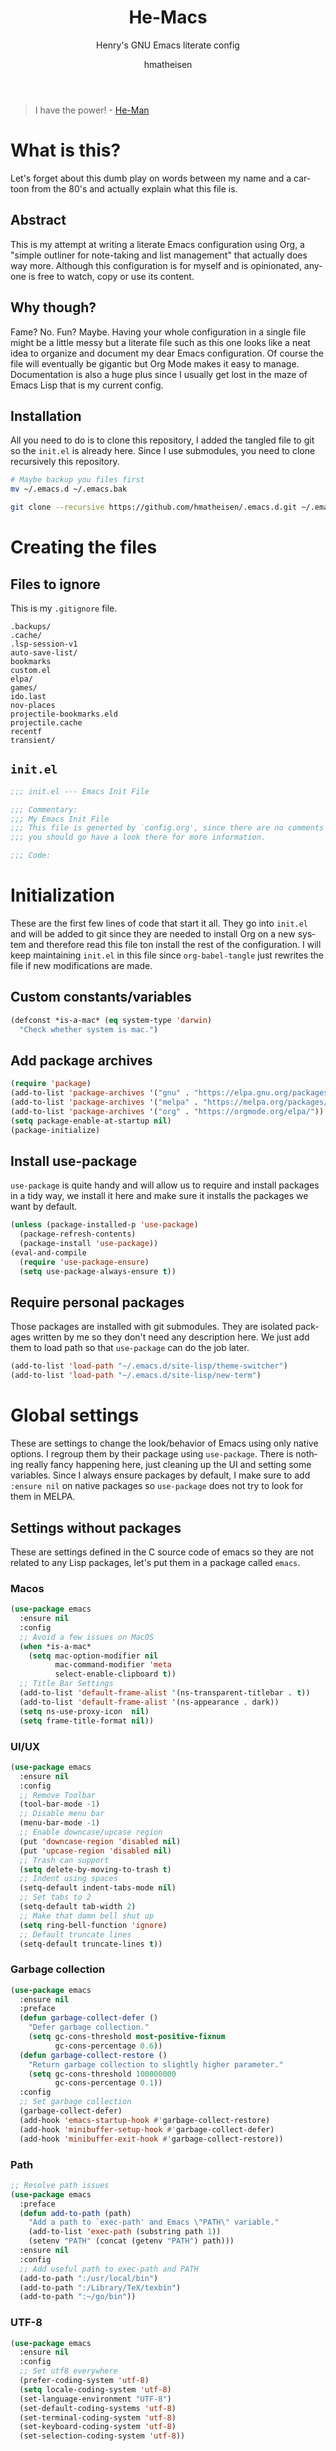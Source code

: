 #+TITLE: He-Macs
#+SUBTITLE: Henry's GNU Emacs literate config
#+AUTHOR: hmatheisen
#+LANGUAGE: en

#+BEGIN_QUOTE
I have the power! - [[https://www.youtube.com/watch?v=4zIoElk3r2c][He-Man]]
#+END_QUOTE

* Table of Contents :TOC:noexport:
- [[#what-is-this][What is this?]]
  - [[#abstract][Abstract]]
  - [[#why-though][Why though?]]
  - [[#installation][Installation]]
- [[#creating-the-files][Creating the files]]
  - [[#files-to-ignore][Files to ignore]]
  - [[#initel][=init.el=]]
- [[#initialization][Initialization]]
  - [[#custom-constantsvariables][Custom constants/variables]]
  - [[#add-package-archives][Add package archives]]
  - [[#install-use-package][Install use-package]]
  - [[#require-personal-packages][Require personal packages]]
- [[#global-settings][Global settings]]
  - [[#settings-without-packages][Settings without packages]]
  - [[#custom][Custom]]
  - [[#terminal-binary][Terminal binary]]
  - [[#window][Window]]
  - [[#windmove][WindMove]]
  - [[#y-or-n--yes-or-no][Y or N > Yes or No]]
  - [[#time-mode][Time mode]]
  - [[#simple][Simple]]
  - [[#display-battery-level][Display battery level]]
  - [[#line-numbers-everywhere][Line numbers everywhere]]
  - [[#fringe][Fringe]]
  - [[#files][Files]]
  - [[#frame-settings][Frame settings]]
  - [[#winner-mode][Winner mode]]
  - [[#modern-region-behavior][Modern region behavior]]
  - [[#no-scroll-bar][No scroll bar]]
  - [[#matching-parentheses][Matching Parentheses]]
  - [[#ediff][Ediff]]
  - [[#auto-pair][Auto-pair]]
  - [[#use-ibuffer][Use ibuffer]]
  - [[#compile][Compile]]
- [[#third-party-packages][Third-party Packages]]
  - [[#themes][Themes]]
  - [[#diminish][Diminish]]
  - [[#ivy][Ivy]]
  - [[#code-completion][Code Completion]]
  - [[#org-mode][Org Mode]]
  - [[#magit][Magit]]
  - [[#flycheck][Flycheck]]
  - [[#projectile][Projectile]]
  - [[#neotree][Neotree]]
  - [[#which-key][Which key]]
  - [[#undo-tree][Undo tree]]
  - [[#all-the-icons][All the icons]]
  - [[#dashboard][Dashboard]]
  - [[#snippets][Snippets]]
  - [[#clojure][Clojure]]
  - [[#typescript][Typescript]]
  - [[#docker][Docker]]
  - [[#yaml][YAML]]
  - [[#go][Go]]
- [[#personal-packages][Personal Packages]]
  - [[#new-term][New Term]]
  - [[#theme-switcher][Theme Switcher]]
- [[#closing-files][Closing files]]
  - [[#initel-1][=init.el=]]

* What is this?
  
Let's forget about this dumb play on words between my name and a
cartoon from the 80's and actually explain what this file is.

** Abstract

This is my attempt at writing a literate Emacs configuration using
Org, a "simple outliner for note-taking and list management" that
actually does way more.  Although this configuration is for myself and
is opinionated, anyone is free to watch, copy or use its content.

** Why though?

Fame?  No.  Fun?  Maybe.  Having your whole configuration in a single
file might be a little messy but a literate file such as this one
looks like a neat idea to organize and document my dear Emacs
configuration.  Of course the file will eventually be gigantic but Org
Mode makes it easy to manage.  Documentation is also a huge plus since
I usually get lost in the maze of Emacs Lisp that is my current
config.

** Installation

All you need to do is to clone this repository, I added the tangled
file to git so the =init.el= is already here.  Since I use submodules,
you need to clone recursively this repository.

#+BEGIN_SRC bash
# Maybe backup you files first
mv ~/.emacs.d ~/.emacs.bak
#+END_SRC

#+BEGIN_SRC bash
git clone --recursive https://github.com/hmatheisen/.emacs.d.git ~/.emacs.d
#+END_SRC

* Creating the files

** Files to ignore

This is my =.gitignore= file.

#+BEGIN_SRC text :tangle .gitignore
.backups/
.cache/
.lsp-session-v1
auto-save-list/
bookmarks
custom.el
elpa/
games/
ido.last
nov-places
projectile-bookmarks.eld
projectile.cache
recentf
transient/
#+END_SRC

** =init.el=

#+BEGIN_SRC emacs-lisp :tangle init.el
;;; init.el --- Emacs Init File

;;; Commentary:
;;; My Emacs Init File
;;; This file is generted by `config.org', since there are no comments in here,
;;; you should go have a look there for more information.

;;; Code:
#+END_SRC

* Initialization

These are the first few lines of code that start it all.  They go into
=init.el= and will be added to git since they are needed to install
Org on a new system and therefore read this file ton install the rest
of the configuration.  I will keep maintaining =init.el= in this file
since =org-babel-tangle= just rewrites the file if new modifications
are made.

** Custom constants/variables

#+BEGIN_SRC emacs-lisp :tangle init.el
(defconst *is-a-mac* (eq system-type 'darwin)
  "Check whether system is mac.")
#+END_SRC

** Add package archives

#+BEGIN_SRC emacs-lisp :tangle init.el
(require 'package)
(add-to-list 'package-archives '("gnu" . "https://elpa.gnu.org/packages/"))
(add-to-list 'package-archives '("melpa" . "https://melpa.org/packages/"))
(add-to-list 'package-archives '("org" . "https://orgmode.org/elpa/"))
(setq package-enable-at-startup nil)
(package-initialize)
#+END_SRC

** Install use-package

=use-package= is quite handy and will allow us to require and install
packages in a tidy way, we install it here and make sure it installs
the packages we want by default.

#+BEGIN_SRC emacs-lisp :tangle init.el
(unless (package-installed-p 'use-package)
  (package-refresh-contents)
  (package-install 'use-package))
(eval-and-compile
  (require 'use-package-ensure)
  (setq use-package-always-ensure t))
#+END_SRC

** Require personal packages

Those packages are installed with git submodules.  They are isolated
packages written by me so they don't need any description here.  We
just add them to load path so that =use-package= can do the job later.

#+BEGIN_SRC emacs-lisp :tangle init.el
(add-to-list 'load-path "~/.emacs.d/site-lisp/theme-switcher")
(add-to-list 'load-path "~/.emacs.d/site-lisp/new-term")
#+END_SRC

* Global settings

These are settings to change the look/behavior of Emacs using only
native options.  I regroup them by their package using =use-package=.
There is nothing really fancy happening here, just cleaning up the UI
and setting some variables.  Since I always ensure packages by
default, I make sure to add =:ensure nil= on native packages so
=use-package= does not try to look for them in MELPA.

** Settings without packages

These are settings defined in the C source code of emacs so they are
not related to any Lisp packages, let's put them in a package called
=emacs=.

*** Macos

#+BEGIN_SRC emacs-lisp :tangle init.el
(use-package emacs
  :ensure nil
  :config
  ;; Avoid a few issues on MacOS
  (when *is-a-mac*
    (setq mac-option-modifier nil
          mac-command-modifier 'meta
          select-enable-clipboard t))
  ;; Title Bar Settings
  (add-to-list 'default-frame-alist '(ns-transparent-titlebar . t))
  (add-to-list 'default-frame-alist '(ns-appearance . dark))
  (setq ns-use-proxy-icon  nil)
  (setq frame-title-format nil))
#+END_SRC

*** UI/UX

#+BEGIN_SRC emacs-lisp :tangle init.el
(use-package emacs
  :ensure nil
  :config
  ;; Remove Toolbar
  (tool-bar-mode -1)
  ;; Disable menu bar
  (menu-bar-mode -1)
  ;; Enable downcase/upcase region
  (put 'downcase-region 'disabled nil)
  (put 'upcase-region 'disabled nil)
  ;; Trash can support
  (setq delete-by-moving-to-trash t)
  ;; Indent using spaces
  (setq-default indent-tabs-mode nil)
  ;; Set tabs to 2
  (setq-default tab-width 2)
  ;; Make that damn bell shut up
  (setq ring-bell-function 'ignore)
  ;; Default truncate lines
  (setq-default truncate-lines t))
#+END_SRC

*** Garbage collection

#+BEGIN_SRC emacs-lisp :tangle init.el
(use-package emacs
  :ensure nil
  :preface
  (defun garbage-collect-defer ()
    "Defer garbage collection."
    (setq gc-cons-threshold most-positive-fixnum
          gc-cons-percentage 0.6))
  (defun garbage-collect-restore ()
    "Return garbage collection to slightly higher parameter."
    (setq gc-cons-threshold 100000000
          gc-cons-percentage 0.1))
  :config
  ;; Set garbage collection
  (garbage-collect-defer)
  (add-hook 'emacs-startup-hook #'garbage-collect-restore)
  (add-hook 'minibuffer-setup-hook #'garbage-collect-defer)
  (add-hook 'minibuffer-exit-hook #'garbage-collect-restore))
#+END_SRC

*** Path

#+BEGIN_SRC emacs-lisp :tangle init.el
;; Resolve path issues
(use-package emacs
  :preface
  (defun add-to-path (path)
    "Add a path to `exec-path' and Emacs \"PATH\" variable."
    (add-to-list 'exec-path (substring path 1))
    (setenv "PATH" (concat (getenv "PATH") path)))
  :ensure nil
  :config
  ;; Add useful path to exec-path and PATH
  (add-to-path ":/usr/local/bin")
  (add-to-path ":/Library/TeX/texbin")
  (add-to-path ":~/go/bin"))
#+END_SRC

*** UTF-8

#+BEGIN_SRC emacs-lisp :tangle init.el
(use-package emacs
  :ensure nil
  :config
  ;; Set utf8 everywhere
  (prefer-coding-system 'utf-8)
  (setq locale-coding-system 'utf-8)
  (set-language-environment "UTF-8")
  (set-default-coding-systems 'utf-8)
  (set-terminal-coding-system 'utf-8)
  (set-keyboard-coding-system 'utf-8)
  (set-selection-coding-system 'utf-8))
#+END_SRC

*** Half scroll

#+BEGIN_SRC emacs-lisp :tangle init.el
(use-package emacs
  :ensure nil
  :preface
  (defun zz-scroll-half-page (direction)
    "Scrolls half page up if `direction' is non-nil, otherwise will scroll half page down."
    (let ((opos (cdr (nth 6 (posn-at-point)))))
      ;; opos = original position line relative to window
      (move-to-window-line nil)  ;; Move cursor to middle line
      (if direction
          (recenter-top-bottom -1)  ;; Current line becomes last
        (recenter-top-bottom 0))  ;; Current line becomes first
      (move-to-window-line opos)))  ;; Restore cursor/point position

  (defun zz-scroll-half-page-down ()
    "Scrolls exactly half page down keeping cursor/point position."
    (interactive)
    (zz-scroll-half-page nil))

  (defun zz-scroll-half-page-up ()
    "Scrolls exactly half page up keeping cursor/point position."
    (interactive)
    (zz-scroll-half-page t))
  :config
  (global-set-key (kbd "C-v") 'zz-scroll-half-page-down)
  (global-set-key (kbd "M-v") 'zz-scroll-half-page-up))
#+END_SRC

** Custom

The custom file is not really useful here since every parameter is set
using elisp.

#+BEGIN_SRC emacs-lisp :tangle init.el
(use-package custom
  :ensure nil
  :config 
  (setq custom-safe-themes t)
  (setq custom-file (expand-file-name "custom.el" user-emacs-directory)))
#+END_SRC

** Terminal binary

On MacOS, I use a new version of =bash= installed with =brew= since I
can't update the default one. Therefore the path is changed to
=/usr/local/bin/bash=.

#+BEGIN_SRC emacs-lisp :tangle init.el
(use-package term
  :ensure nil
  :config
  (if *is-a-mac*
      (setq explicit-shell-file-name "/usr/local/bin/bash")
    (setq explicit-shell-file-name "/bin/bash")))
#+END_SRC

** Window

Change keybindings to resize window so I can just keep pressing them.
Also I change the default keybindings to go to another window since
=C-x o= is a little too long in my opinion.

#+BEGIN_SRC emacs-lisp :tangle init.el
(use-package "window"
  :ensure nil
  :preface
  (defun my-split-window-right ()
    "Splits window on the right then focus on that window"
    (interactive)
    (split-window-right)
    (other-window 1))
  (defun my-split-window-below ()
    "Splits windmow below then focus on that window"
    (interactive)
    (split-window-below)
    (other-window 1))
  :config
  ;; Resizing
  (global-set-key (kbd "M--") 'shrink-window)
  (global-set-key (kbd "M-+") 'enlarge-window)
  (global-set-key (kbd "C--") 'shrink-window-horizontally)
  (global-set-key (kbd "C-+") 'enlarge-window-horizontally)
  ;; Other window (windmove is also setup but this can be easier)
  (global-set-key (kbd "M-o") 'other-window)
  (global-set-key (kbd "M-O") '(lambda ()
                                 (interactive)
                                 (other-window -1)))
  ;; scroll window up/down by one line
  (global-set-key (kbd "M-n") '(lambda ()
                                 (interactive)
                                 (scroll-up-command 1)))
  (global-set-key (kbd "M-p") '(lambda ()
                                 (interactive)
                                 (scroll-down-command 1)))
  ;; Use by own split functions
  (global-set-key (kbd "C-x 2") 'my-split-window-below)
  (global-set-key (kbd "C-x 3") 'my-split-window-right))
#+END_SRC

** WindMove

Use windmove to move around multiple windows easily

#+BEGIN_SRC emacs-lisp :tangle init.el
(use-package windmove
  :config
  (windmove-default-keybindings))
#+END_SRC

** Y or N > Yes or No

Answer by =y= or =n= instead of =yes= of =no=.

#+BEGIN_SRC emacs-lisp :tangle init.el
(use-package "subr"
  :ensure nil
  :config (fset 'yes-or-no-p 'y-or-n-p))
#+END_SRC

** Time mode

Display time on mode line.

#+BEGIN_SRC emacs-lisp :tangle init.el
(use-package time
  :ensure nil
  :config (display-time-mode t))
#+END_SRC

** Simple

Display line numbers in mode line and undo keybinding.

#+BEGIN_SRC emacs-lisp :tangle init.el
(use-package simple
  :ensure nil
  :config 
  (column-number-mode t)
  (global-set-key (kbd "C-z") 'advertised-undo))
#+END_SRC

** Display battery level

Display battery level inm mode line.

#+BEGIN_SRC emacs-lisp :tangle init.el
(use-package battery
  :ensure nil
  :config (display-battery-mode t))
#+END_SRC

** Line numbers everywhere

Display line numbers globally.  I only get rid of them for some modes
such as Org or Markdown.

#+BEGIN_SRC emacs-lisp :tangle init.el
(use-package display-line-numbers
  :ensure nil
  :config
  (set-face-background 'line-number (face-background 'default))
  (global-display-line-numbers-mode))
#+END_SRC

** Fringe

#+BEGIN_SRC emacs-lisp :tangle init.el
(use-package fringe
  :ensure nil
  :config
  (fringe-mode nil)
  (setq-default fringes-outside-margins nil)
  (setq-default indicate-buffer-boundaries nil)
  (setq-default indicate-empty-lines nil)
  (setq-default overflow-newline-into-fringe t))
#+END_SRC

** Files

Make sure that all backup files only exist in one place and always ask
before quitting Emacs.

#+BEGIN_SRC emacs-lisp :tangle init.el
(use-package files
  :ensure nil
  :config 
  (setq backup-directory-alist '(("." . "~/.emacs.d/.backups")))
  (setq confirm-kill-emacs #'yes-or-no-p))
#+END_SRC

** Frame settings

Enable full frame on Emacs startup and set font.

#+BEGIN_SRC emacs-lisp :tangle init.el
(use-package frame
  :ensure nil
  :config
  (add-hook 'after-init-hook 'toggle-frame-fullscreen)
  (set-frame-font "JetBrains Mono-13"))
#+END_SRC

** Winner mode

Allows to revert changes on the window configuration.

#+BEGIN_SRC emacs-lisp :tangle init.el
(use-package winner
  :ensure nil
  :config (winner-mode t))
#+END_SRC

** Modern region behavior

Replace the active region when typing/yanking text, which is a little
handier than the default behaviour.

#+BEGIN_SRC emacs-lisp :tangle init.el
(use-package delsel
  :ensure nil
  :config (delete-selection-mode +1))
#+END_SRC

** No scroll bar

I mean who likes this, really?

#+BEGIN_SRC emacs-lisp :tangle init.el
(use-package scroll-bar
  :ensure nil
  :config (scroll-bar-mode -1))
#+END_SRC

** Matching Parentheses

Show matching paren, quite useful for every languages especially Lisp!

#+BEGIN_SRC emacs-lisp :tangle init.el
(use-package paren
  :ensure nil
  :init (setq show-paren-delay 0)
  :config (show-paren-mode t))
#+END_SRC

** Ediff

Enter ediff with side-by-side buffers to better compare the
differences.

#+BEGIN_SRC emacs-lisp :tangle init.el
(use-package ediff
  :ensure nil
  :config (setq ediff-split-window-function 'split-window-horizontally))
#+END_SRC

** Auto-pair

Auto close quote, parentheses, brackets, etc.

#+BEGIN_SRC emacs-lisp :tangle init.el
(use-package elec-pair
  :ensure nil
  :hook (prog-mode . electric-pair-mode))
#+END_SRC

** Use ibuffer

Use ibuffer instead of default list buffer.

#+BEGIN_SRC emacs-lisp :tangle init.el
(use-package "ibuffer"
  :config
  ;; Replace command to ibuffer
  (global-set-key (kbd "C-x C-b") 'ibuffer)
  ;; Filter groups
  (setq ibuffer-saved-filter-groups
        '(("default"
           ("dashboard"    (name . "\*dashboard\*"))
           ("Magit"        (name . "\magit*"))
           ("emacs-config" (filename . ".emacs.d"))
           ("Org"          (mode . org-mode))
           ("dired"        (mode . dired-mode)))))
  ;; Add hook
  (add-hook 'ibuffer-mode-hook
            '(lambda ()
               (ibuffer-switch-to-saved-filter-groups "default")))
  ;; Do not show groups that are empty
  (setq ibuffer-show-empty-filter-groups nil)
  ;; Do not prompt when deleting a new buffer
  (setq ibuffer-expert t))
#+END_SRC

** Compile

Set keybinding for the recompile command.

#+BEGIN_SRC emacs-lisp :tangle init.el
(use-package compile
  :ensure nil
  :config
  (global-set-key (kbd "C-c C-k") 'recompile))
#+END_SRC

* Third-party Packages

Here are all the packages I require from MELPA.

** Themes

Some themes I ilke to use.  Currently Modus is my favourite.

#+BEGIN_SRC emacs-lisp :tangle init.el
(use-package spacemacs-common :defer t :ensure spacemacs-theme)
(use-package moe-theme :defer t)
(use-package color-theme-sanityinc-tomorrow :defer t)
(use-package modus-vivendi-theme
  :defer t
  :init
  (setq modus-vivendi-theme-distinct-org-blocks t
        modus-vivendi-theme-rainbow-headings t
        modus-vivendi-theme-section-headings nil
        modus-vivendi-theme-visible-fringe t
        modus-vivendi-theme-slanted-constructs t
        modus-vivendi-theme-bold-constructs t
        modus-vivendi-theme-3d-modeline nil
        modus-vivendi-theme-subtle-diff nil
        modus-vivendi-theme-proportional-fonts nil
        modus-vivendi-theme-scale-headings t
        modus-vivendi-theme-scale-1 1.05
        modus-vivendi-theme-scale-2 1.1
        modus-vivendi-theme-scale-3 1.15
        modus-vivendi-theme-scale-4 1.2))
(use-package modus-operandi-theme
  :defer t
  :init
  (setq modus-operandi-theme-distinct-org-blocks t
        modus-operandi-theme-rainbow-headings t
        modus-operandi-theme-section-headings nil
        modus-operandi-theme-visible-fringe t
        modus-operandi-theme-slanted-constructs t
        modus-operandi-theme-bold-constructs t
        modus-operandi-theme-3d-modeline nil
        modus-operandi-theme-subtle-diff nil
        modus-operandi-theme-proportional-fonts nil
        modus-operandi-theme-scale-headings t
        modus-operandi-theme-scale-1 1.05
        modus-operandi-theme-scale-2 1.1
        modus-operandi-theme-scale-3 1.15
        modus-operandi-theme-scale-4 1.2))
#+END_SRC

** Diminish

#+BEGIN_SRC emacs-lisp :tangle init.el
(use-package diminish
  :defer t
  :after use-package)
#+END_SRC

** Ivy

I use Ivy as as a completion frontend, it integrates really well with
other super cool tools such as Swiper and Counsel.  There are other
choices for this such as Helm that I don't really like or the default
Ido mode that I should try one day.

#+BEGIN_SRC emacs-lisp :tangle init.el
(use-package counsel
  :defer t
  :diminish ivy-mode counsel-mode
  :bind (("C-s" . swiper-isearch))
  :hook ((after-init . ivy-mode)
         (ivy-mode . counsel-mode))
  :init
  (setq ivy-use-virtual-buffers t)
  (setq ivy-count-format "(%d/%d) "))
#+END_SRC

** Code Completion

I use =lsp-mode= as my completion tool.  Language Server Protocols
allows to use the most modern code completions since they use servers
as completion engines and =lsp-mode= is a great Emacs client for it.
I also use =company-mode= for the frontend completion.

#+BEGIN_SRC emacs-lisp :tangle init.el
(use-package lsp-mode
  :defer t
  :init (setq lsp-keymap-prefix "C-c l")
  :hook ((python-mode . lsp)
         (go-mode . lsp)
         (ruby-mode . lsp)
         (typescript-mode . lsp)
         (web-mode . lsp))
  :commands lsp)

(use-package company-mode
  :defer t
  :diminish company-mode
  :init
  (setq company-selection-wrap-around t)
  (setq company-minimum-prefix-length 1)
  (setq company-idle-delay 0)
  (with-eval-after-load 'company
    (define-key company-active-map (kbd "M-n") nil)
    (define-key company-active-map (kbd "M-p") nil)
    (define-key company-active-map (kbd "C-n") 'company-select-next)
    (define-key company-active-map (kbd "C-p") 'company-select-previous))
  :ensure company
  :hook ((after-init . global-company-mode)
          (company-mode . (lambda ()
                            (diminish 'company-mode)))))

(use-package company-lsp
  :defer t
  :after (company lsp)
  :init
  (push 'company-lsp company-backends)
  :commands company-lsp)
#+END_SRC

** Org Mode

I use org mode fo lots of things epacially to write this file.  It's
just really great!

#+BEGIN_SRC emacs-lisp :tangle init.el
(use-package org
  :defer t
  :diminish visual-line-mode
  :preface
  (defun my-org-mode-hook ()
    (org-indent-mode 1)
    (visual-line-mode 1)
    (display-line-numbers-mode -1)
    (flyspell-mode 1))
  :hook ((org-mode . my-org-mode-hook)
         (org-indent-mode . (lambda ()
                              (diminish 'org-indent-mode)))
         (flyspell-mode . (lambda ()
                            (diminish 'flyspell-mode))))
  :config
  ;; Do not set headings face attributes if onve of the modus themes
  ;; is enabled since they already set this up.
  (set-face-attribute 'org-document-title nil :height 200)
  (unless (or (member 'modus-operandi custom-enabled-themes)
              (member 'modus-vivendi custom-enabled-themes))
    (set-face-attribute 'org-level-1        nil :height 160)
    (set-face-attribute 'org-level-2        nil :height 150)))

(use-package org-bullets 
  :defer t
  :hook (org-mode . org-bullets-mode))

(use-package toc-org
  :defer t
  :hook ((org-mode      . toc-org-mode)
         (markdown-mode . toc-org-mode)))
#+END_SRC

** Magit

Magit is an awesome git wrapper, everyone loves it, I love it and I
use it everyday.

#+BEGIN_SRC emacs-lisp :tangle init.el
(use-package magit
  :defer t
  :bind ("C-x g" . 'magit-status))
#+END_SRC

** Flycheck

Flycheck linter.

#+BEGIN_SRC emacs-lisp :tangle init.el
(use-package flycheck
  :diminish
  :config (global-flycheck-mode t))
#+END_SRC

** Projectile

Testing =Projectile= for project management.

#+BEGIN_SRC emacs-lisp :tangle init.el
(use-package projectile
  :defer t
  :config
  (projectile-mode t)
  (setq projectile-completion-system 'ivy)
  (define-key projectile-mode-map (kbd "C-c p") 'projectile-command-map))
#+END_SRC

** Neotree

Tree file structure for Emacs

#+BEGIN_SRC emacs-lisp :tangle init.el
(use-package neotree
  :defer t
  :hook (neotree-mode . (lambda ()
                          (display-line-numbers-mode -1)))
  :config
  (setq neo-theme (if (display-graphic-p) 'icons 'arrow))
  :bind (([f8] . neotree-toggle)))
#+END_SRC

** Which key

This is great to get a list of available commands while typing a key
chord.

#+BEGIN_SRC emacs-lisp :tangle init.el
(use-package which-key
  :diminish which-key-mode
  :config
  (which-key-mode +1)
  (setq which-key-idle-delay 0.4
        which-key-idle-secondary-delay 0.4))
#+END_SRC

** Undo tree

Handy features for undo/redo

#+BEGIN_SRC emacs-lisp :tangle init.el
(use-package undo-tree
  :diminish undo-tree-mode
  :config
  (global-undo-tree-mode))
#+END_SRC

** All the icons

Icons support in Emacs

#+BEGIN_SRC emacs-lisp :tangle init.el
(use-package all-the-icons
  :defer t)
#+END_SRC

** Dashboard

I just think it's neat!

#+BEGIN_SRC emacs-lisp :tangle init.el
(use-package dashboard
  :diminish page-break-lines-mode
  :config
  (dashboard-setup-startup-hook)
  (setq dashboard-startup-banner 'official
        dashboard-items '((bookmarks . 10)
                          (recents . 5))
        dashboard-center-content t
        dashboard-set-heading-icons t
        dashboard-set-file-icons    t
        dashboard-banner-logo-title "Welcome to He-Macs!"))
#+END_SRC

** Snippets

#+BEGIN_SRC emacs-lisp :tangle init.el
(use-package yasnippet
  :diminish yas-minor-mode
  :config (yas-global-mode t))
#+END_SRC

** Clojure

*** Clojure mode

Install =clojure-mode= for editing.

#+BEGIN_SRC emacs-lisp :tangle init.el
(use-package clojure-mode
  :defer t)
#+END_SRC

*** CIDER

Install =CIDER= for REPL support and other intractive features.

#+BEGIN_SRC emacs-lisp :tangle init.el
(use-package cider
 :defer t)
#+END_SRC

** Typescript

I use typescript mode instead of tide since I am already using lsp as
a completion engine.

#+BEGIN_SRC emacs-lisp :tangle init.el
(use-package typescript-mode
  :defer t
  :config
  (setq typescript-mode-indent-size 2))
#+END_SRC

** Docker

To provide support fo docker I use =docker-mode= which is a wrapper
for the Docker CLI and =dockerfile-mode= which allows syntax
highlighting for Dockerfiles.

#+BEGIN_SRC emacs-lisp :tangle init.el
(use-package docker
  :defer t
  :bind ("C-c d" . docker))

(use-package dockerfile-mode)
#+END_SRC

** YAML

#+BEGIN_SRC emacs-lisp :tangle init.el
(use-package yaml-mode
  :defer t)
#+END_SRC

** Go

#+BEGIN_SRC emacs-lisp :tangle init.el
(use-package go-mode
  :defer t
  :config
  (defun lsp-go-install-save-hooks ()
    (add-hook 'before-save-hook #'lsp-format-buffer t t)
    (add-hook 'before-save-hook #'lsp-organize-imports t t))
  (add-hook 'go-mode-hook #'lsp-go-install-save-hooks))
#+END_SRC

* Personal Packages

This part is about configuring packages that are not part of GNU Emacs
but written by me.  I chose not to upload them on MELPA since similar
version of thos packages already exists, I just didn't like them :)

** [[https://github.com/hmatheisen/new-term][New Term]]

This package allows to toggle a small terminal window on the bottom of
the screen.  It has a few other features like making it bigger or
smaller and quitting by closing the shell process and killing the
window.  It is somewhat similar to what you would find in more modern
editors such as VS Code.

#+BEGIN_SRC emacs-lisp :tangle init.el
(use-package new-term
  :preface
  (defun my-new-term-hook ()
    (define-key term-raw-map (kbd "C-c <up>") 'bigger-term-window)
    (define-key term-raw-map (kbd "C-c <down>") 'smaller-term-window)
    (define-key term-raw-map (kbd "C-c q") 'quit-term))
  :ensure nil
  :init
  (setq new-shell "/usr/local/bin/bash")
  (global-set-key (kbd "C-x t") 'toggle-term-window)
  (add-hook 'term-mode-hook 'my-new-term-hook))
#+END_SRC

** [[https://github.com/hmatheisen/theme-switcher][Theme Switcher]]

This allows me to configure a theme for the day and a theme for the
night that automatically switches at given time.

#+BEGIN_SRC emacs-lisp :tangle init.el
(use-package theme-switcher
  :ensure nil
  :init
  (setq day-hour 09)
  (setq night-hour 16)
  (setq day-theme 'modus-operandi)
  (setq night-theme 'modus-vivendi))
#+END_SRC

* Closing files

** =init.el=

#+BEGIN_SRC emacs-lisp :tangle init.el
;;; init.el ends here
#+END_SRC

